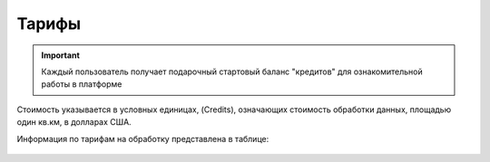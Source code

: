 Тарифы
======
.. IMPORTANT::
   Каждый пользователь получает подарочный стартовый баланс "кредитов" для ознакомительной работы в платформе

Стоимость указывается в условных единицах, (Credits), означающих стоимость обработки данных, площадью один кв.км, в долларах США. 

Информация по тарифам на обработку представлена в таблице:

   .. tabularcolumns:: |p{7cm}|p{4cm}|p{2cm}|p{2cm}|p{2cm}|

   .. csv-table::
      :file: _static/csv/credits_12.20.csv 
      :header-rows: 1 
      :class: longtable
      :widths: 1 1 1 1 1